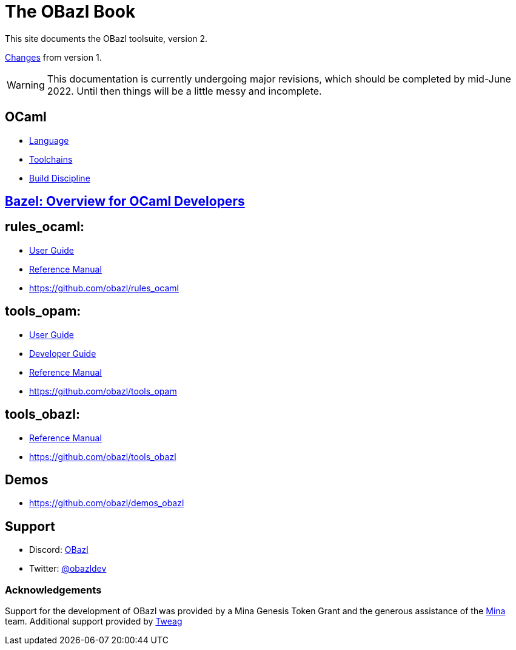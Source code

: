 = The OBazl Book
:page-permalink: /
:page-tags: [bazel]
:page-keywords: notes, tips, cautions, warnings, admonitions
:page-last_updated: May 2, 2022
:page-sidebar: false
:page-toc: false

This site documents the OBazl toolsuite, version 2.

// The OBazl rules
// are deliberately low-level, in keeping with the goal of giving the
// developer complete control (i.e. no magic). Obazl build rules
// correspond more-or-less directly to the build commands they construct.
// The down side of sugar-free rules is a degree of inconvenience. For
// example, OBazl does not analyze implicit dependencies, so it is the
// responsibility of the developer to discover and list them. It does not
// support file globbing, so each source file must have a build rule.
// Most such inconveniences can and will be addressed over time by
// tooling built on the foundation of the primitive rules.

link:changelog[Changes] from version 1.

WARNING: This documentation is currently undergoing major revisions,
which should be completed by mid-June 2022. Until then things will be
a little messy and incomplete.

== OCaml

* link:ocaml/language[Language]
* link:ocaml/toolchains[Toolchains]
* link:ocaml/build-discipline[Build Discipline]

== link:bazel/index[Bazel: Overview for OCaml Developers]

== rules_ocaml:

* link:rules-ocaml/user-guide[User Guide]
* link:rules-ocaml/reference[Reference Manual]
* https://github.com/obazl/rules_ocaml[https://github.com/obazl/rules_ocaml,window=_blank]


== tools_opam:

* link:tools-opam/user-guide[User Guide]
* link:tools-opam/dev-guide[Developer Guide]
* link:tools-opam/reference[Reference Manual]
* link:https://github.com/obazl/tools_opam[https://github.com/obazl/tools_opam,window=_blank]


== tools_obazl:

* link:tools-obazl/reference[Reference Manual]
* link:https://github.com/obazl/tools_obazl[https://github.com/obazl/tools_obazl,window=_blank]



== Demos

* https://github.com/obazl/demos_obazl[https://github.com/obazl/demos_obazl,window=_blank]

// * link:deployments/mina


// * https://github.com/obazl/tools_obazl[tools_obazl]


== Support
* Discord: link:https://discord.gg/PHSAW5DUva[OBazl,window=_blank]
* Twitter: link:https://twitter.com/obazldev[@obazldev,window=_blank]


=== Acknowledgements

Support for the development of OBazl was provided by a Mina Genesis
Token Grant and the generous assistance of the link:https://minaprotocol.com[Mina,window=_blank] team. Additional support provided by link:https://www.tweag.io[Tweag,window=_blank]
